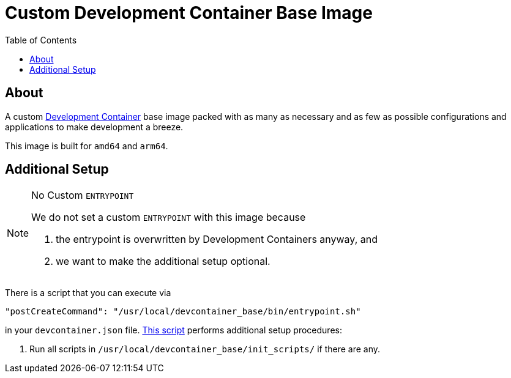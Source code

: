 = Custom Development Container Base Image
:toc:
:source-highlighter: highlight.js

== About

A custom https://containers.dev/[Development Container] base image packed with as many as necessary and as few as possible configurations and applications to make development a breeze.

This image is built for `amd64` and `arm64`.

== Additional Setup

[NOTE]
.No Custom `ENTRYPOINT`
====
We do not set a custom `ENTRYPOINT` with this image because

. the entrypoint is overwritten by Development Containers anyway, and
. we want to make the additional setup optional.
====

There is a script that you can execute via

[source,json]
----
"postCreateCommand": "/usr/local/devcontainer_base/bin/entrypoint.sh"
----

in your `devcontainer.json` file. link:entrypoint.sh[This script] performs additional setup procedures:

. Run all scripts in `/usr/local/devcontainer_base/init_scripts/` if there are any.
